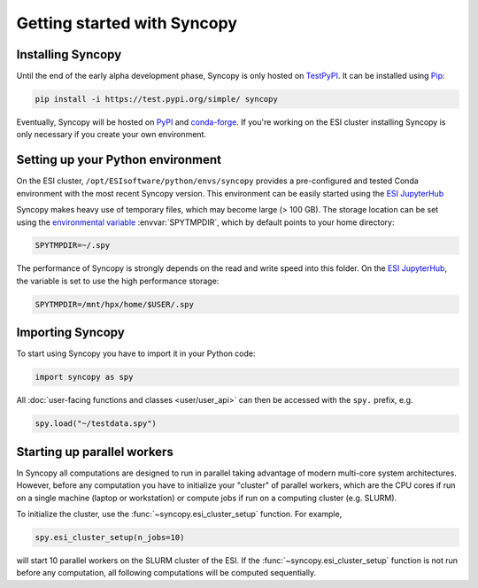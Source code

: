 Getting started with Syncopy
============================

Installing Syncopy
------------------

Until the end of the early alpha development phase, Syncopy is only hosted on
`TestPyPI <https://test.pypi.org/project/syncopy/>`_. It can be installed using
`Pip <https://pypi.org/project/pip/>`_:

.. code-block:: bash

    pip install -i https://test.pypi.org/simple/ syncopy

Eventually, Syncopy will be hosted on `PyPI <https://pypi.org/>`_ and
`conda-forge <https://conda-forge.org/>`_. If you're working on the ESI cluster
installing Syncopy is only necessary if you create your own environment.

Setting up your Python environment
----------------------------------

On the ESI cluster, ``/opt/ESIsoftware/python/envs/syncopy`` provides a
pre-configured and tested Conda environment with the most recent Syncopy
version. This environment can be easily started using the `ESI JupyterHub
<https://jupyterhub.esi.local>`_

Syncopy makes heavy use of temporary files, which may become large (> 100 GB).
The storage location can be set using the `environmental variable
<https://linuxhint.com/bash-environment-variables/>`_ :envvar:`SPYTMPDIR`, which
by default points to your home directory:

.. code-block:: bash

    SPYTMPDIR=~/.spy

The performance of Syncopy is strongly depends on the read and write speed into
this folder. On the `ESI JupyterHub <https://jupyterhub.esi.local>`_, the
variable is set to use the high performance storage:

.. code-block:: bash

    SPYTMPDIR=/mnt/hpx/home/$USER/.spy


Importing Syncopy
-----------------

To start using Syncopy you have to import it in your Python code:

.. code-block:: python

    import syncopy as spy

All :doc:`user-facing functions and classes <user/user_api>` can then be
accessed with the ``spy.`` prefix, e.g.

.. code-block:: python

    spy.load("~/testdata.spy")


Starting up parallel workers
----------------------------

In Syncopy all computations are designed to run in parallel taking advantage of
modern multi-core system architectures. However, before any computation you
have to initialize your "cluster" of parallel workers, which are the CPU cores
if run on a single machine (laptop or workstation) or compute jobs if run on a
computing cluster (e.g. SLURM).

To initialize the cluster, use the :func:`~syncopy.esi_cluster_setup` function.
For example,

.. code-block:: python

    spy.esi_cluster_setup(n_jobs=10)

will start 10 parallel workers on the SLURM cluster of the ESI. If the
:func:`~syncopy.esi_cluster_setup` function is not run before any computation,
all following computations will be computed sequentially.
